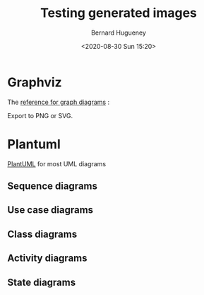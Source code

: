 #+TITLE: Testing generated images
#+AUTHOR: Bernard Hugueney
#+DATE: <2020-08-30 Sun 15:20>
#+LANGUAGE:  fr



* Graphviz
The [[https://www.graphviz.org/][reference for graph diagrams]] :
#+BEGIN_SRC dot :file img/dot-example.svg :exports results
digraph structs {
	node[shape=record]
	struct1 [label="<f0> left|<f1> mid\ dle|<f2> right"];
	struct2 [label="{<f0> one|<f1> two\n\n\n}" shape=Mrecord];
	struct3 [label="hello\nworld |{ b |{c|<here> d|e}| f}| g | h"];
	struct1:f1 -> struct2:f0;
	struct1:f0 -> struct3:f1;
}
#+END_SRC
#+BEGIN_NOTES
Export to PNG or SVG.
#+END_NOTES

* Plantuml
[[http://plantuml.com/][PlantUML]] for most UML diagrams
** Sequence diagrams
#+BEGIN_SRC plantuml :file img/plantuml-seq-diag-example.png :exports results
Alice->Bob : hello
note left: this is a first note
Bob->Alice : ok
note right: this is another note
Bob->Bob : I am thinking
note left
	a note
	can also be defined
	on several lines
end note
#+END_SRC


** Use case diagrams
#+BEGIN_SRC plantuml :file img/plantuml-use-case-diag-example.png :exports results
:Main Admin: as Admin
(Use the application) as (Use)
User -> (Start)
User --> (Use)
Admin ---> (Use)
note right of Admin : This is an example.
note right of (Use)
  A note can also
  be on several lines
end note
note "This note is connected\nto several objects." as N2
(Start) .. N2
N2 .. (Use)
#+END_SRC

** Class diagrams
#+BEGIN_SRC plantuml :file img/plantuml-class-diag-example.png :exports results
abstract class AbstractList
abstract AbstractCollection
interface List
interface Collection

List <|-- AbstractList
Collection <|-- AbstractCollection

Collection <|- List
AbstractCollection <|- AbstractList
AbstractList <|-- ArrayList

class ArrayList {
  Object[] elementData
  size()
}

enum TimeUnit {
  DAYS
  HOURS
  MINUTES
}

annotation SuppressWarnings

#+END_SRC
** Activity diagrams
#+BEGIN_SRC plantuml :file img/plantuml-activity-diag-example.png :exports results
start

if (Graphviz installed?) then (yes)
  :process all\ndiagrams;
else (no)
  :process only
  __sequence__ and __activity__ diagrams;
endif

stop
#+END_SRC
** State diagrams
#+BEGIN_SRC plantuml :file img/plantuml-state-diag-example.png :exports results
[*] -up-> First
First -right-> Second
Second --> Third
Third -left-> Last

#+END_SRC


* COMMENT File-local variables :noexport:
Local Variables:
ispell-local-dictionary: "fr-lrg"
org-src-preserve-indentation: t
indent-tabs-mode: nil
End:
